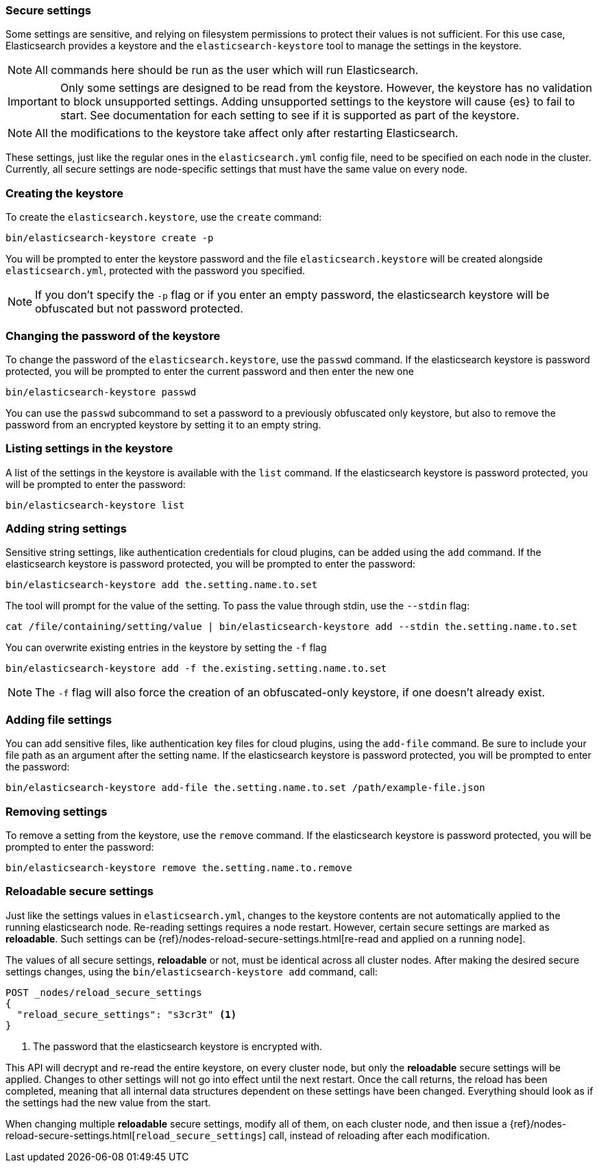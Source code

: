 [[secure-settings]]
=== Secure settings

Some settings are sensitive, and relying on filesystem permissions to protect
their values is not sufficient. For this use case, Elasticsearch provides a
keystore and the `elasticsearch-keystore` tool to manage the settings in the keystore.

NOTE: All commands here should be run as the user which will run Elasticsearch.

IMPORTANT: Only some settings are designed to be read from the keystore. However,
the keystore has no validation to block unsupported settings.
Adding unsupported settings to the keystore will cause {es}
to fail to start. See documentation for each setting to see if it is supported
as part of the keystore.

NOTE: All the modifications to the keystore take affect only after restarting
Elasticsearch.

These settings, just like the regular ones in the `elasticsearch.yml` config file,
need to be specified on each node in the cluster. Currently, all secure settings
are node-specific settings that must have the same value on every node.

[float]
[[creating-keystore]]
=== Creating the keystore

To create the `elasticsearch.keystore`, use the `create` command:

[source,sh]
----------------------------------------------------------------
bin/elasticsearch-keystore create -p
----------------------------------------------------------------

You will be prompted to enter the keystore password and the file `elasticsearch.keystore` will be created alongside `elasticsearch.yml`, protected with the password you specified.

NOTE: If you don't specify the `-p` flag or if you enter an empty password, the elasticsearch keystore will be obfuscated but not password protected.

[float]
[[changing-keystore-password]]
=== Changing the password of the keystore

To change the password of the `elasticsearch.keystore`, use the `passwd` command.
If the elasticsearch keystore is password protected, you will be prompted to enter the current password and then enter the new one

[source,sh]
----------------------------------------------------------------
bin/elasticsearch-keystore passwd
----------------------------------------------------------------

You can use the `passwd` subcommand to set a password to a previously obfuscated only keystore, but also to remove the password from an encrypted keystore by setting it to an empty string.

[float]
[[list-settings]]
=== Listing settings in the keystore

A list of the settings in the keystore is available with the `list` command.
If the elasticsearch keystore is password protected, you will be prompted to enter the password:

[source,sh]
----------------------------------------------------------------
bin/elasticsearch-keystore list
----------------------------------------------------------------

[float]
[[add-string-to-keystore]]
=== Adding string settings

Sensitive string settings, like authentication credentials for cloud plugins, can be added using the `add` command.
If the elasticsearch keystore is password protected, you will be prompted to enter the password:

[source,sh]
----------------------------------------------------------------
bin/elasticsearch-keystore add the.setting.name.to.set
----------------------------------------------------------------

The tool will prompt for the value of the setting. To pass the value
through stdin, use the `--stdin` flag:

[source,sh]
----------------------------------------------------------------
cat /file/containing/setting/value | bin/elasticsearch-keystore add --stdin the.setting.name.to.set
----------------------------------------------------------------

You can overwrite existing entries in the keystore by setting the `-f` flag

[source,sh]
----------------------------------------------------------------
bin/elasticsearch-keystore add -f the.existing.setting.name.to.set
----------------------------------------------------------------

NOTE: The `-f` flag will also force the creation of an obfuscated-only keystore, if one doesn't already exist.

[float]
[[add-file-to-keystore]]
=== Adding file settings
You can add sensitive files, like authentication key files for cloud plugins,
using the `add-file` command. Be sure to include your file path as an argument
after the setting name.
If the elasticsearch keystore is password protected, you will be prompted to enter the password:

[source,sh]
----------------------------------------------------------------
bin/elasticsearch-keystore add-file the.setting.name.to.set /path/example-file.json
----------------------------------------------------------------

[float]
[[remove-settings]]
=== Removing settings

To remove a setting from the keystore, use the `remove` command.
If the elasticsearch keystore is password protected, you will be prompted to enter the password:

[source,sh]
----------------------------------------------------------------
bin/elasticsearch-keystore remove the.setting.name.to.remove
----------------------------------------------------------------

[float]
[[reloadable-secure-settings]]
=== Reloadable secure settings

Just like the settings values in `elasticsearch.yml`, changes to the
keystore contents are not automatically applied to the running
elasticsearch node. Re-reading settings requires a node restart.
However, certain secure settings are marked as *reloadable*.
Such settings can be {ref}/nodes-reload-secure-settings.html[re-read and applied on a running node].

The values of all secure settings, *reloadable* or not, must be identical
across all cluster nodes. After making the desired secure settings changes,
using the `bin/elasticsearch-keystore add` command, call:
[source,js]
----
POST _nodes/reload_secure_settings
{
  "reload_secure_settings": "s3cr3t" <1>
}
----
// NOTCONSOLE

<1> The password that the elasticsearch keystore is encrypted with.

This API will decrypt and re-read the entire keystore, on every cluster node, but only the *reloadable* secure settings will be applied.
Changes to other settings will not go into effect until the next restart.
Once the call returns, the reload has been completed, meaning that all internal data structures dependent
on these settings have been changed. Everything should look as if the settings
had the new value from the start.

When changing multiple *reloadable* secure settings, modify all of them, on each cluster node, and then issue a
{ref}/nodes-reload-secure-settings.html[`reload_secure_settings`] call, instead
of reloading after each modification.
